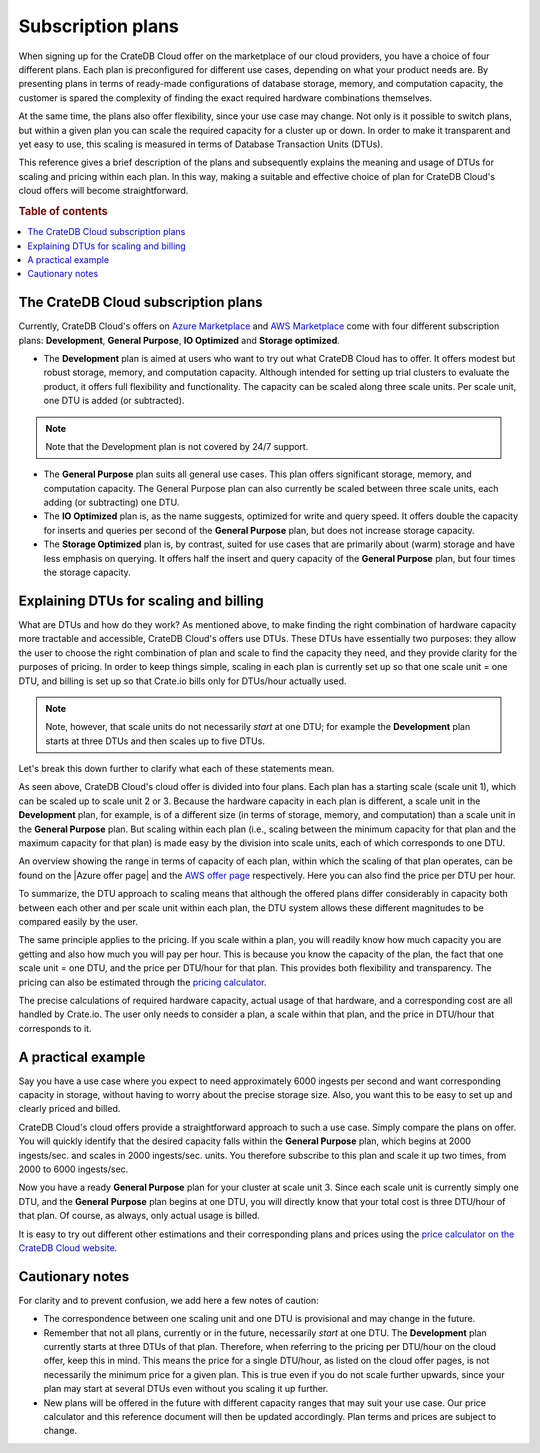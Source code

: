 .. _subscription-plans:

==================
Subscription plans
==================

When signing up for the CrateDB Cloud offer on the marketplace of our cloud
providers, you have a choice of four different plans. Each plan is
preconfigured for different use cases, depending on what your product needs
are. By presenting plans in terms of ready-made configurations of database
storage, memory, and computation capacity, the customer is spared the
complexity of finding the exact required hardware combinations themselves.

At the same time, the plans also offer flexibility, since your use case may
change. Not only is it possible to switch plans, but within a given plan you
can scale the required capacity for a cluster up or down. In order to make it
transparent and yet easy to use, this scaling is measured in terms of Database
Transaction Units (DTUs).

This reference gives a brief description of the plans and subsequently explains
the meaning and usage of DTUs for scaling and pricing within each plan. In this
way, making a suitable and effective choice of plan for CrateDB Cloud's cloud
offers will become straightforward.

.. rubric:: Table of contents

.. contents::
   :local:


.. _subscription-plans-overview:

The CrateDB Cloud subscription plans
====================================

Currently, CrateDB Cloud's offers on `Azure Marketplace`_ and
`AWS Marketplace`_ come with four different subscription plans:
**Development**, **General Purpose**, **IO Optimized** and **Storage
optimized**.

* The **Development** plan is aimed at users who want to try out what CrateDB
  Cloud has to offer. It offers modest but robust storage, memory, and
  computation capacity. Although intended for setting up trial clusters to
  evaluate the product, it offers full flexibility and functionality. The
  capacity can be scaled along three scale units. Per scale unit, one DTU is
  added (or subtracted).

.. NOTE::
    Note that the Development plan is not covered by 24/7 support.

* The **General Purpose** plan suits all general use cases. This plan offers
  significant storage, memory, and computation capacity. The General Purpose
  plan can also currently be scaled between three scale units, each adding (or
  subtracting) one DTU.

* The **IO Optimized** plan is, as the name suggests, optimized for write and
  query speed. It offers double the capacity for inserts and queries per second
  of the **General Purpose** plan, but does not increase storage capacity.

* The **Storage Optimized** plan is, by contrast, suited for use cases that are
  primarily about (warm) storage and have less emphasis on querying. It offers
  half the insert and query capacity of the **General Purpose** plan, but four
  times the storage capacity.


.. _subscription-plans-dtus:

Explaining DTUs for scaling and billing
=======================================

What are DTUs and how do they work? As mentioned above, to make finding the
right combination of hardware capacity more tractable and accessible, CrateDB
Cloud's offers use DTUs. These DTUs have essentially two purposes: they allow
the user to choose the right combination of plan and scale to find the capacity
they need, and they provide clarity for the purposes of pricing. In order to
keep things simple, scaling in each plan is currently set up so that one scale
unit = one DTU, and billing is set up so that Crate.io bills only for DTUs/hour
actually used.

.. NOTE::
    Note, however, that scale units do not necessarily *start* at one DTU; for
    example the **Development** plan starts at three DTUs and then scales up to
    five DTUs.

Let's break this down further to clarify what each of these statements mean.

As seen above, CrateDB Cloud's cloud offer is divided into four plans. Each
plan has a starting scale (scale unit 1), which can be scaled up to scale unit
2 or 3. Because the hardware capacity in each plan is different, a scale unit
in the **Development** plan, for example, is of a different size (in terms of
storage, memory, and computation) than a scale unit in the **General Purpose**
plan. But scaling within each plan (i.e., scaling between the minimum capacity
for that plan and the maximum capacity for that plan) is made easy by the
division into scale units, each of which corresponds to one DTU.

An overview showing the range in terms of capacity of each plan, within which
the scaling of that plan operates, can be found on the |Azure offer page| and
the `AWS offer page`_ respectively. Here you can also find the price per DTU
per hour.

To summarize, the DTU approach to scaling means that although the offered plans
differ considerably in capacity both between each other and per scale unit
within each plan, the DTU system allows these different magnitudes to be
compared easily by the user.

The same principle applies to the pricing. If you scale within a plan, you will
readily know how much capacity you are getting and also how much you will pay
per hour. This is because you know the capacity of the plan, the fact that one
scale unit = one DTU, and the price per DTU/hour for that plan. This provides
both flexibility and transparency. The pricing can also be estimated through
the `pricing calculator`_.

The precise calculations of required hardware capacity, actual usage of that
hardware, and a corresponding cost are all handled by Crate.io. The user only
needs to consider a plan, a scale within that plan, and the price in DTU/hour
that corresponds to it.


.. _azure-plans-example:

A practical example
===================

Say you have a use case where you expect to need approximately 6000 ingests per
second and want corresponding capacity in storage, without having to worry
about the precise storage size. Also, you want this to be easy to set up and
clearly priced and billed.

CrateDB Cloud's cloud offers provide a straightforward approach to such a use
case. Simply compare the plans on offer. You will quickly identify that the
desired capacity falls within the **General Purpose** plan, which begins at
2000 ingests/sec. and scales in 2000 ingests/sec. units. You therefore
subscribe to this plan and scale it up two times, from 2000 to 6000
ingests/sec.

Now you have a ready **General Purpose** plan for your cluster at scale
unit 3. Since each scale unit is currently simply one DTU, and the **General**
**Purpose** plan begins at one DTU, you will directly know that your total cost
is three DTU/hour of that plan. Of course, as always, only actual usage is
billed.

It is easy to try out different other estimations and their corresponding plans
and prices using the `price calculator on the CrateDB Cloud website`_.


.. _azure-plans-notes:

Cautionary notes
================

For clarity and to prevent confusion, we add here a few notes of caution:

* The correspondence between one scaling unit and one DTU is provisional and
  may change in the future.
* Remember that not all plans, currently or in the future, necessarily *start*
  at one DTU. The **Development** plan currently starts at three DTUs of that
  plan. Therefore, when referring to the pricing per DTU/hour on the cloud
  offer, keep this in mind. This means the price for a single DTU/hour, as
  listed on the cloud offer pages, is not necessarily the minimum price for a
  given plan. This is true even if you do not scale further upwards, since your
  plan may start at several DTUs even without you scaling it up further.
* New plans will be offered in the future with different capacity ranges that
  may suit your use case. Our price calculator and this reference document will
  then be updated accordingly. Plan terms and prices are subject to change.


.. _AWS Marketplace: https://aws.amazon.com/marketplace/pp/B089M4B1ND
.. _AWS offer page: https://aws.amazon.com/marketplace/pp/B089M4B1ND
.. _Azure Marketplace: https://azuremarketplace.microsoft.com/en-us/marketplace/apps/crate.cratedbcloud?tab=PlansAndPrice
.. _pricing calculator: https://crate.io/products/cratedb-cloud/#cloud-calculator
.. _price calculator on the CrateDB Cloud website: https://crate.io/products/cratedb-cloud/#cloud-calculator
.. |Azure offer page| raw:: html

    <a href="https://azuremarketplace.microsoft.com/en-us/marketplace/apps/crate.cratedbcloud?tab=PlansAndPrice" target="_blank">Azure offer page</a>